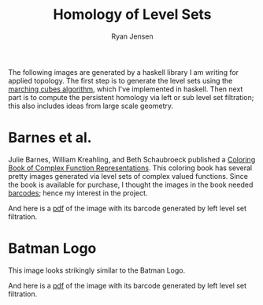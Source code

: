 #+title: Homology of Level Sets

#+author: Ryan Jensen
The following images are generated by a haskell library I am writing for
applied topology. The first step is to generate the level sets using the
[[https://en.wikipedia.org/wiki/Marching_cubes][marching cubes
algorithm,]] which I've implemented in haskell. Then next part is to
compute the persistent homology via left or sub level set filtration;
this also includes ideas from large scale geometry.

* Barnes et al.
:PROPERTIES:
:CUSTOM_ID: barnes-et-al.
:END:
Julie Barnes, William Kreahling, and Beth Schaubroeck published a
[[https://www.amazon.com/Coloring-Book-Complex-Function-Representations/dp/0883855917][Coloring
Book of Complex Function Representations]]. This coloring book has
several pretty images generated via level sets of complex valued
functions. Since the book is available for purchase, I thought the
images in the book needed
[[https://en.wikipedia.org/wiki/Persistent_homology][barcodes]]; hence
my interest in the project.

[[./Plate-03.png]]

And here is a [[file:Plate-03-with-barcode.pdf][pdf]] of the image with
its barcode generated by left level set filtration.

* Batman Logo
:PROPERTIES:
:CUSTOM_ID: batman-logo
:END:
This image looks strikingly similar to the Batman Logo.

[[./Bat-Logo.png]]

And here is a [[file:Bat-Logo-with-barcode.pdf][pdf]] of the image with
its barcode generated by left level set filtration.

